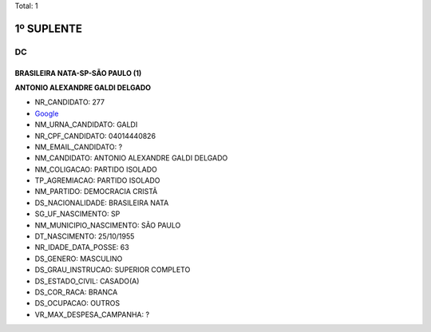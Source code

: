 Total: 1

1º SUPLENTE
===========

DC
--

BRASILEIRA NATA-SP-SÃO PAULO (1)
................................

**ANTONIO ALEXANDRE GALDI DELGADO**

- NR_CANDIDATO: 277
- `Google <https://www.google.com/search?q=ANTONIO+ALEXANDRE+GALDI+DELGADO>`_
- NM_URNA_CANDIDATO: GALDI
- NR_CPF_CANDIDATO: 04014440826
- NM_EMAIL_CANDIDATO: ?
- NM_CANDIDATO: ANTONIO ALEXANDRE GALDI DELGADO
- NM_COLIGACAO: PARTIDO ISOLADO
- TP_AGREMIACAO: PARTIDO ISOLADO
- NM_PARTIDO: DEMOCRACIA CRISTÃ
- DS_NACIONALIDADE: BRASILEIRA NATA
- SG_UF_NASCIMENTO: SP
- NM_MUNICIPIO_NASCIMENTO: SÃO PAULO
- DT_NASCIMENTO: 25/10/1955
- NR_IDADE_DATA_POSSE: 63
- DS_GENERO: MASCULINO
- DS_GRAU_INSTRUCAO: SUPERIOR COMPLETO
- DS_ESTADO_CIVIL: CASADO(A)
- DS_COR_RACA: BRANCA
- DS_OCUPACAO: OUTROS
- VR_MAX_DESPESA_CAMPANHA: ?

